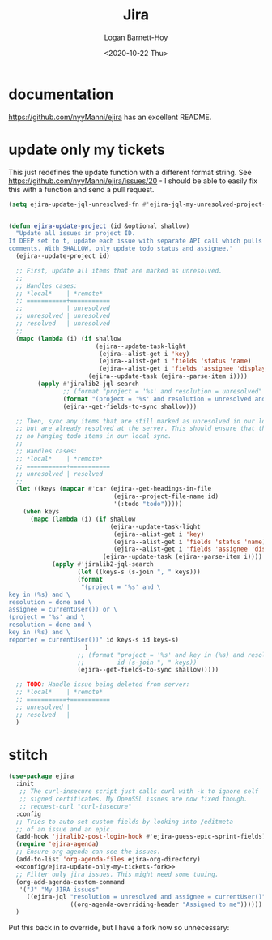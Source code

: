 #+title:     Jira
#+author:    Logan Barnett-Hoy
#+email:     logustus@gmail.com
#+date:      <2020-10-22 Thu>
#+language:  en
#+file_tags:
#+tags:

* documentation
https://github.com/nyyManni/ejira has an excellent README.

* update only my tickets

This just redefines the update function with a different format string. See
https://github.com/nyyManni/ejira/issues/20 - I should be able to easily fix
this with a function and send a pull request.

#+name: config/ejira-update-only-my-tickets-fork
#+begin_src emacs-lisp :results none :tangle yes
(setq ejira-update-jql-unresolved-fn #'ejira-jql-my-unresolved-project-tickets)
#+end_src

#+name: config/ejira-update-only-my-tickets-override
#+begin_src emacs-lisp :results none :tangle yes

(defun ejira-update-project (id &optional shallow)
  "Update all issues in project ID.
If DEEP set to t, update each issue with separate API call which pulls also
comments. With SHALLOW, only update todo status and assignee."
  (ejira--update-project id)

  ;; First, update all items that are marked as unresolved.
  ;;
  ;; Handles cases:
  ;; *local*    | *remote*
  ;; ===========+===========
  ;;            | unresolved
  ;; unresolved | unresolved
  ;; resolved   | unresolved
  ;;
  (mapc (lambda (i) (if shallow
                        (ejira--update-task-light
                         (ejira--alist-get i 'key)
                         (ejira--alist-get i 'fields 'status 'name)
                         (ejira--alist-get i 'fields 'assignee 'displayName))
                      (ejira--update-task (ejira--parse-item i))))
        (apply #'jiralib2-jql-search
               ;; (format "project = '%s' and resolution = unresolved" id)
               (format "(project = '%s' and resolution = unresolved and assignee = currentUser()) or (project = '%s' and resolution = unresolved and reporter = currentUser())" id id)
               (ejira--get-fields-to-sync shallow)))

  ;; Then, sync any items that are still marked as unresolved in our local sync,
  ;; but are already resolved at the server. This should ensure that there are
  ;; no hanging todo items in our local sync.
  ;;
  ;; Handles cases:
  ;; *local*    | *remote*
  ;; ===========+===========
  ;; unresolved | resolved
  ;;
  (let ((keys (mapcar #'car (ejira--get-headings-in-file
                             (ejira--project-file-name id)
                             '(:todo "todo")))))
    (when keys
      (mapc (lambda (i) (if shallow
                            (ejira--update-task-light
                             (ejira--alist-get i 'key)
                             (ejira--alist-get i 'fields 'status 'name)
                             (ejira--alist-get i 'fields 'assignee 'displayName))
                          (ejira--update-task (ejira--parse-item i))))
            (apply #'jiralib2-jql-search
                   (let ((keys-s (s-join ", " keys)))
                   (format
                    "(project = '%s' and \
key in (%s) and \
resolution = done and \
assignee = currentUser()) or \
(project = '%s' and \
resolution = done and \
key in (%s) and \
reporter = currentUser())" id keys-s id keys-s)
                     )
                   ;; (format "project = '%s' and key in (%s) and resolution = done"
                   ;;         id (s-join ", " keys))
                   (ejira--get-fields-to-sync shallow)))))

  ;; TODO: Handle issue being deleted from server:
  ;; *local*    | *remote*
  ;; ===========+===========
  ;; unresolved |
  ;; resolved   |
  )
#+end_src

* stitch

#+begin_src emacs-lisp :noweb yes :results none
(use-package ejira
  :init
   ;; The curl-insecure script just calls curl with -k to ignore self
   ;; signed certificates. My OpenSSL issues are now fixed though.
   ;; request-curl "curl-insecure"
  :config
  ;; Tries to auto-set custom fields by looking into /editmeta
  ;; of an issue and an epic.
  (add-hook 'jiralib2-post-login-hook #'ejira-guess-epic-sprint-fields)
  (require 'ejira-agenda)
  ;; Ensure org-agenda can see the issues.
  (add-to-list 'org-agenda-files ejira-org-directory)
  <<config/ejira-update-only-my-tickets-fork>>
  ;; Filter only jira issues. This might need some tuning.
  (org-add-agenda-custom-command
   '("J" "My JIRA issues"
     ((ejira-jql "resolution = unresolved and assignee = currentUser()"
                 ((org-agenda-overriding-header "Assigned to me"))))))
  )
#+end_src
Put this back in to override, but I have a fork now so unnecessary:
  <<config/ejira-update-only-my-tickets-override>>
